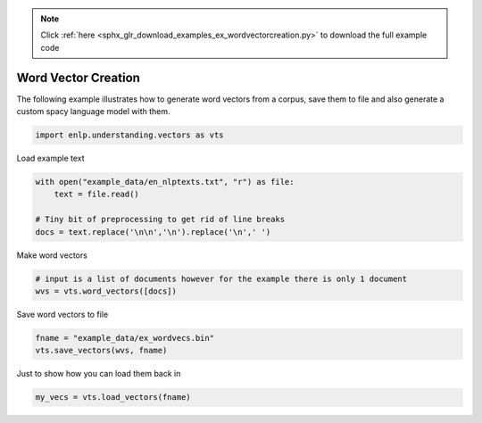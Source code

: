 .. note::
    :class: sphx-glr-download-link-note

    Click :ref:`here <sphx_glr_download_examples_ex_wordvectorcreation.py>` to download the full example code
.. rst-class:: sphx-glr-example-title

.. _sphx_glr_examples_ex_wordvectorcreation.py:


Word Vector Creation
====================
The following example illustrates how to generate word vectors from a corpus, save them to file and also generate
a custom spacy language model with them.




.. code-block:: default


    import enlp.understanding.vectors as vts







Load example text


.. code-block:: default


    with open("example_data/en_nlptexts.txt", "r") as file:
        text = file.read()

    # Tiny bit of preprocessing to get rid of line breaks
    docs = text.replace('\n\n','\n').replace('\n',' ')







Make word vectors


.. code-block:: default


    # input is a list of documents however for the example there is only 1 document
    wvs = vts.word_vectors([docs])







Save word vectors to file


.. code-block:: default


    fname = "example_data/ex_wordvecs.bin"
    vts.save_vectors(wvs, fname)







Just to show how you can load them back in


.. code-block:: default


    my_vecs = vts.load_vectors(fname)












.. rst-class:: sphx-glr-timing

   **Total running time of the script:** ( 0 minutes  0.430 seconds)


.. _sphx_glr_download_examples_ex_wordvectorcreation.py:


.. only :: html

 .. container:: sphx-glr-footer
    :class: sphx-glr-footer-example



  .. container:: sphx-glr-download

     :download:`Download Python source code: ex_wordvectorcreation.py <ex_wordvectorcreation.py>`



  .. container:: sphx-glr-download

     :download:`Download Jupyter notebook: ex_wordvectorcreation.ipynb <ex_wordvectorcreation.ipynb>`


.. only:: html

 .. rst-class:: sphx-glr-signature

    `Gallery generated by Sphinx-Gallery <https://sphinx-gallery.github.io>`_
